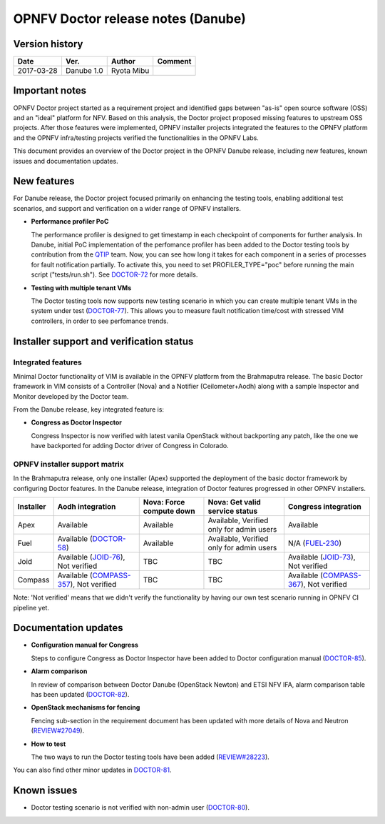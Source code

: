 .. This work is licensed under a Creative Commons Attribution 4.0 International License.
.. http://creativecommons.org/licenses/by/4.0

=====================================
OPNFV Doctor release notes (Danube)
=====================================

Version history
===============

+------------+--------------+------------+-------------+
| **Date**   | **Ver.**     | **Author** | **Comment** |
+============+==============+============+=============+
| 2017-03-28 | Danube 1.0   | Ryota Mibu |             |
+------------+--------------+------------+-------------+

Important notes
===============

OPNFV Doctor project started as a requirement project and identified gaps
between "as-is" open source software (OSS) and an "ideal" platform for NFV.
Based on this analysis, the Doctor project proposed missing features to
upstream OSS projects. After those features were implemented, OPNFV installer
projects integrated the features to the OPNFV platform and the OPNFV
infra/testing projects verified the functionalities in the OPNFV Labs.

This document provides an overview of the Doctor project in the OPNFV Danube
release, including new features, known issues and documentation updates.

New features
============

For Danube release, the Doctor project focused primarily on enhancing the
testing tools, enabling additional test scenarios, and support and verification
on a wider range of OPNFV installers.

* **Performance profiler PoC**

  The performance profiler is designed to get timestamp in each checkpoint of
  components for further analysis. In Danube, initial PoC implementation of the
  perfomance profiler has been added to the Doctor testing tools
  by contribution from the `QTIP`_ team. Now, you can see how long it takes for
  each component in a series of processes for fault notification partially.
  To activate this, you need to set PROFILER_TYPE="poc" before running the
  main script ("tests/run.sh"). See `DOCTOR-72`_ for more details.

* **Testing with multiple tenant VMs**

  The Doctor testing tools now supports new testing scenario in which you can
  create multiple tenant VMs in the system under test (`DOCTOR-77`_).
  This allows you to measure fault notification time/cost with stressed VIM
  controllers, in order to see perfomance trends.

.. _QTIP: https://wiki.opnfv.org/display/qtip
.. _DOCTOR-72: https://jira.opnfv.org/browse/DOCTOR-72
.. _DOCTOR-77: https://jira.opnfv.org/browse/DOCTOR-77

Installer support and verification status
=========================================

Integrated features
-------------------

Minimal Doctor functionality of VIM is available in the OPNFV platform from
the Brahmaputra release. The basic Doctor framework in VIM consists of a
Controller (Nova) and a Notifier (Ceilometer+Aodh) along with a sample
Inspector and Monitor developed by the Doctor team.

From the Danube release, key integrated feature is:

* **Congress as Doctor Inspector**

  Congress Inspector is now verified with latest vanila OpenStack without
  backporting any patch, like the one we have backported for adding Doctor
  driver of Congress in Colorado.

OPNFV installer support matrix
------------------------------

In the Brahmaputra release, only one installer (Apex) supported the deployment
of the basic doctor framework by configuring Doctor features. In the Danube
release, integration of Doctor features progressed in other OPNFV installers.

+-----------+-------------------+--------------+-----------------+-------------------+
| Installer | Aodh              | Nova: Force  | Nova: Get valid | Congress          |
|           | integration       | compute down | service status  | integration       |
+===========+===================+==============+=================+===================+
| Apex      | Available         | Available    | Available,      | Available         |
|           |                   |              | Verified only   |                   |
|           |                   |              | for admin users |                   |
+-----------+-------------------+--------------+-----------------+-------------------+
| Fuel      | Available         | Available    | Available,      | N/A               |
|           | (`DOCTOR-58`_)    |              | Verified only   | (`FUEL-230`_)     |
|           |                   |              | for admin users |                   |
+-----------+-------------------+--------------+-----------------+-------------------+
| Joid      | Available         | TBC          | TBC             | Available         |
|           | (`JOID-76`_),     |              |                 | (`JOID-73`_),     |
|           | Not verified      |              |                 | Not verified      |
+-----------+-------------------+--------------+-----------------+-------------------+
| Compass   | Available         | TBC          | TBC             | Available         |
|           | (`COMPASS-357`_), |              |                 | (`COMPASS-367`_), |
|           | Not verified      |              |                 | Not verified      |
+-----------+-------------------+--------------+-----------------+-------------------+

.. _DOCTOR-58: https://jira.opnfv.org/browse/DOCTOR-58
.. _FUEL-230: https://jira.opnfv.org/browse/FUEL-230
.. _JOID-76: https://jira.opnfv.org/browse/JOID-76
.. _JOID-73: https://jira.opnfv.org/browse/JOID-73
.. _COMPASS-357: https://jira.opnfv.org/browse/COMPASS-357
.. _COMPASS-367: https://jira.opnfv.org/browse/COMPASS-367

Note: 'Not verified' means that we didn't verify the functionality by having
our own test scenario running in OPNFV CI pipeline yet.

Documentation updates
=====================

* **Configuration manual for Congress**

  Steps to configure Congress as Doctor Inspector have been added
  to Doctor configuration manual (`DOCTOR-85`_).

* **Alarm comparison**

  In review of comparison between Doctor Danube (OpenStack Newton) and ETSI NFV
  IFA, alarm comparison table has been updated (`DOCTOR-82`_).

* **OpenStack mechanisms for fencing**

  Fencing sub-section in the requirement document has been updated with more
  details of Nova and Neutron (`REVIEW#27049`_).

* **How to test**

  The two ways to run the Doctor testing tools have been added
  (`REVIEW#28223`_).

You can also find other minor updates in `DOCTOR-81`_.

.. _DOCTOR-81: https://jira.opnfv.org/browse/DOCTOR-81
.. _DOCTOR-82: https://jira.opnfv.org/browse/DOCTOR-82
.. _DOCTOR-85: https://jira.opnfv.org/browse/DOCTOR-85
.. _REVIEW#28223: https://gerrit.opnfv.org/gerrit/28223/
.. _REVIEW#27049: https://gerrit.opnfv.org/gerrit/27049/

Known issues
============

* Doctor testing scenario is not verified with non-admin user (`DOCTOR-80`_).

.. _DOCTOR-80: https://jira.opnfv.org/browse/DOCTOR-80
